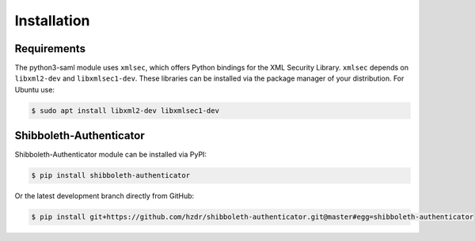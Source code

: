 ..
   This file is part of the shibboleth-authenticator module for Invenio.
   Copyright (C) 2017  Helmholtz-Zentrum Dresden-Rossendorf

   This program is free software: you can redistribute it and/or modify
   it under the terms of the GNU General Public License as published by
   the Free Software Foundation, either version 3 of the License, or
   (at your option) any later version.

   This program is distributed in the hope that it will be useful,
   but WITHOUT ANY WARRANTY; without even the implied warranty of
   MERCHANTABILITY or FITNESS FOR A PARTICULAR PURPOSE.  See the
   GNU General Public License for more details.

   You should have received a copy of the GNU General Public License
   along with this program.  If not, see <http://www.gnu.org/licenses/>.
..

Installation
============

Requirements
--------------------

The python3-saml module uses ``xmlsec``, which offers Python bindings for the
XML Security Library. ``xmlsec`` depends on ``libxml2-dev`` and
``libxmlsec1-dev``. These libraries can be installed via the package manager of
your distribution. For Ubuntu use:

.. code-block:: bash

  $ sudo apt install libxml2-dev libxmlsec1-dev

Shibboleth-Authenticator
--------------------------------

Shibboleth-Authenticator module can be installed via PyPI:

.. code-block:: console

  $ pip install shibboleth-authenticator

Or the latest development branch directly from GitHub:

.. code-block:: console

  $ pip install git+https://github.com/hzdr/shibboleth-authenticator.git@master#egg=shibboleth-authenticator
